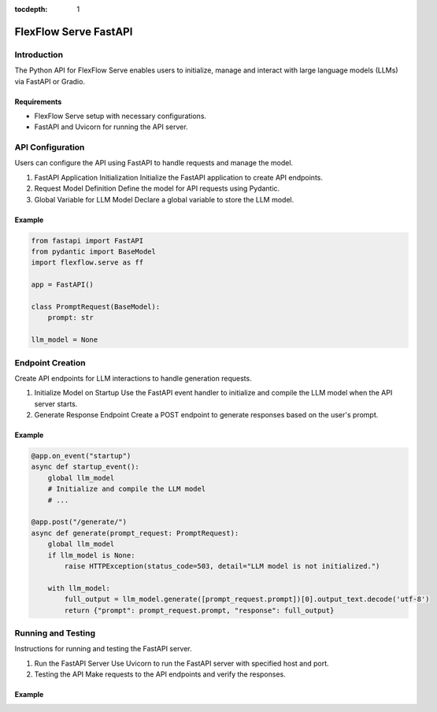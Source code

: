 :tocdepth: 1
***********************
FlexFlow Serve FastAPI
***********************

Introduction
============

The Python API for FlexFlow Serve enables users to initialize, manage and interact with large language models (LLMs) via FastAPI or Gradio.

Requirements
------------

- FlexFlow Serve setup with necessary configurations.
- FastAPI and Uvicorn for running the API server.

API Configuration
=================

Users can configure the API using FastAPI to handle requests and manage the model.

1. FastAPI Application Initialization
   Initialize the FastAPI application to create API endpoints.

2. Request Model Definition
   Define the model for API requests using Pydantic.

3. Global Variable for LLM Model
   Declare a global variable to store the LLM model.

Example
-------

.. code-block:: python

   from fastapi import FastAPI
   from pydantic import BaseModel
   import flexflow.serve as ff

   app = FastAPI()

   class PromptRequest(BaseModel):
       prompt: str

   llm_model = None

Endpoint Creation
=================

Create API endpoints for LLM interactions to handle generation requests.

1. Initialize Model on Startup
   Use the FastAPI event handler to initialize and compile the LLM model when the API server starts.

2. Generate Response Endpoint
   Create a POST endpoint to generate responses based on the user's prompt.

Example
-------

.. code-block:: python

   @app.on_event("startup")
   async def startup_event():
       global llm_model
       # Initialize and compile the LLM model
       # ...

   @app.post("/generate/")
   async def generate(prompt_request: PromptRequest):
       global llm_model
       if llm_model is None:
           raise HTTPException(status_code=503, detail="LLM model is not initialized.")
       
       with llm_model:
           full_output = llm_model.generate([prompt_request.prompt])[0].output_text.decode('utf-8')
           return {"prompt": prompt_request.prompt, "response": full_output}

Running and Testing
===================

Instructions for running and testing the FastAPI server.

1. Run the FastAPI Server
   Use Uvicorn to run the FastAPI server with specified host and port.

2. Testing the API
   Make requests to the API endpoints and verify the responses.

Example
-------

.. code-block:: bash
    # Running within the inference/python folder:
    uvicorn entrypoint.fastapi_incr:app --reload --port 3000

